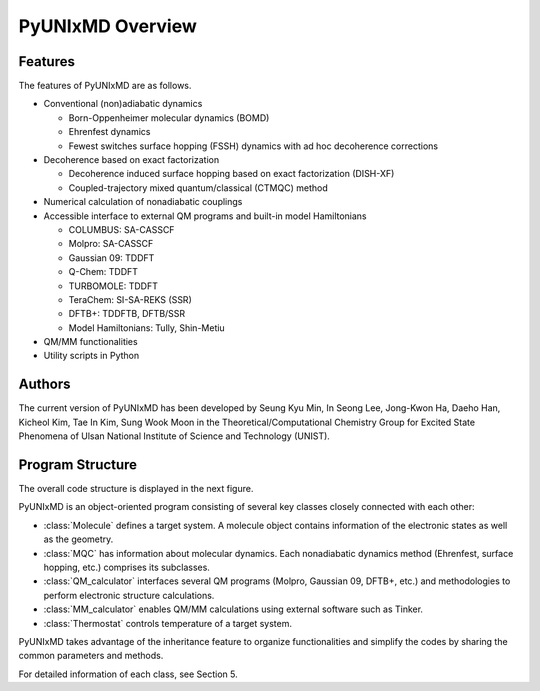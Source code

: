 ===========================
PyUNIxMD Overview
===========================

Features
---------------------------
The features of PyUNIxMD are as follows.

- Conventional (non)adiabatic dynamics

  - Born-Oppenheimer molecular dynamics (BOMD)

  -  Ehrenfest dynamics

  -  Fewest switches surface hopping (FSSH) dynamics with ad hoc decoherence corrections

- Decoherence based on exact factorization

  -  Decoherence induced surface hopping based on exact factorization (DISH-XF)
  -  Coupled-trajectory mixed quantum/classical (CTMQC) method

- Numerical calculation of nonadiabatic couplings
- Accessible interface to external QM programs and built-in model Hamiltonians

  -  COLUMBUS: SA-CASSCF
  -  Molpro: SA-CASSCF
  -  Gaussian 09: TDDFT
  -  Q-Chem: TDDFT
  -  TURBOMOLE: TDDFT
  -  TeraChem: SI-SA-REKS (SSR)
  -  DFTB+: TDDFTB, DFTB/SSR
  -  Model Hamiltonians: Tully, Shin-Metiu

- QM/MM functionalities
- Utility scripts in Python

Authors
---------------------------
The current version of PyUNIxMD has been developed by Seung Kyu Min, In Seong Lee, Jong-Kwon Ha, Daeho Han, Kicheol Kim, Tae In Kim, Sung Wook Moon in the Theoretical/Computational Chemistry Group for Excited State Phenomena of Ulsan National Institute of Science and Technology (UNIST). 

..
  Acknowledgement
  ---------------------------
  This is acknowledgement.


Program Structure
---------------------------
The overall code structure is displayed in the next figure.

.. image:: diagrams/pyunixmd_structure.png
   :width: 400pt

PyUNIxMD is an object-oriented program consisting of
several key classes closely connected with each other:

- :class:`Molecule` defines a target system. A molecule object contains information of the electronic states as well as the geometry.

- :class:`MQC` has information about molecular dynamics. Each nonadiabatic dynamics method (Ehrenfest, surface hopping, etc.) comprises its subclasses. 

- :class:`QM_calculator` interfaces several QM programs (Molpro, Gaussian 09, DFTB+, etc.) and methodologies to perform electronic structure calculations.

- :class:`MM_calculator` enables QM/MM calculations using external software such as Tinker.

- :class:`Thermostat` controls temperature of a target system.

PyUNIxMD takes advantage of the inheritance feature to organize functionalities and simplify the codes by sharing the common parameters and methods.

For detailed information of each class, see Section 5. 

